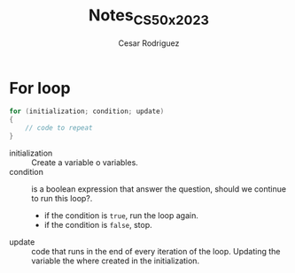 #+Title: Notes_CS50x_2023
#+Author: Cesar Rodriguez

* For loop

#+begin_src C
for (initialization; condition; update)
{
    // code to repeat
}
#+end_src

    + initialization :: Create a variable o variables.
    + condition :: is a boolean expression that answer the question,
                should we continue to run this loop?.
                - if the condition is =true=, run the loop again.
                - if the condition is =false=, stop.
    + update :: code that runs in the end of every iteration of the loop.
            Updating the variable the where created in the initialization.
